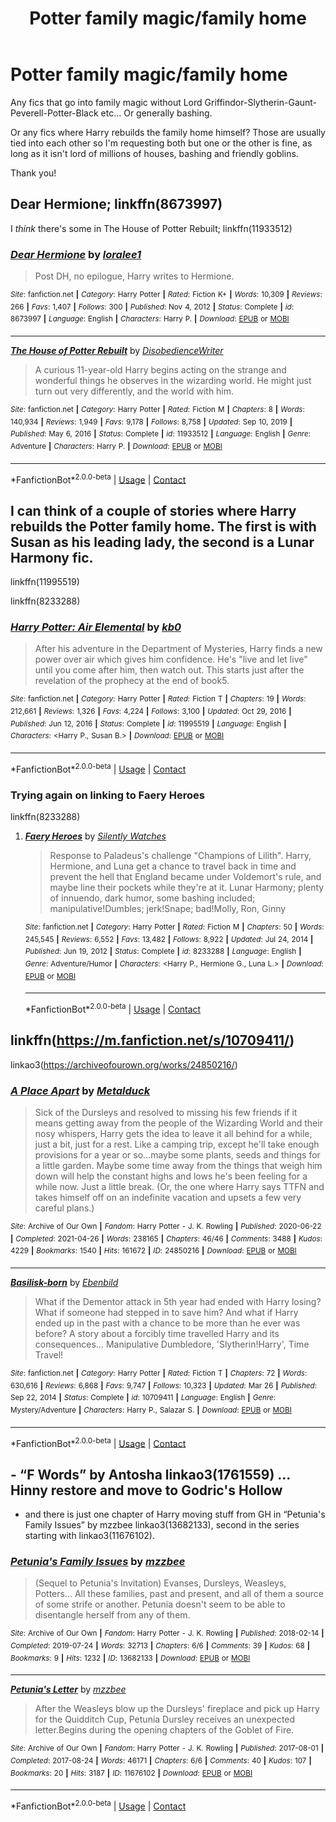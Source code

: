 #+TITLE: Potter family magic/family home

* Potter family magic/family home
:PROPERTIES:
:Author: AntisocialNyx
:Score: 6
:DateUnix: 1621631574.0
:DateShort: 2021-May-22
:FlairText: Request
:END:
Any fics that go into family magic without Lord Griffindor-Slytherin-Gaunt-Peverell-Potter-Black etc... Or generally bashing.

Or any fics where Harry rebuilds the family home himself? Those are usually tied into each other so I'm requesting both but one or the other is fine, as long as it isn't lord of millions of houses, bashing and friendly goblins.

Thank you!


** Dear Hermione; linkffn(8673997)

I /think/ there's some in The House of Potter Rebuilt; linkffn(11933512)
:PROPERTIES:
:Author: amethyst_lover
:Score: 2
:DateUnix: 1621655531.0
:DateShort: 2021-May-22
:END:

*** [[https://www.fanfiction.net/s/8673997/1/][*/Dear Hermione/*]] by [[https://www.fanfiction.net/u/154268/loralee1][/loralee1/]]

#+begin_quote
  Post DH, no epilogue, Harry writes to Hermione.
#+end_quote

^{/Site/:} ^{fanfiction.net} ^{*|*} ^{/Category/:} ^{Harry} ^{Potter} ^{*|*} ^{/Rated/:} ^{Fiction} ^{K+} ^{*|*} ^{/Words/:} ^{10,309} ^{*|*} ^{/Reviews/:} ^{266} ^{*|*} ^{/Favs/:} ^{1,407} ^{*|*} ^{/Follows/:} ^{300} ^{*|*} ^{/Published/:} ^{Nov} ^{4,} ^{2012} ^{*|*} ^{/Status/:} ^{Complete} ^{*|*} ^{/id/:} ^{8673997} ^{*|*} ^{/Language/:} ^{English} ^{*|*} ^{/Characters/:} ^{Harry} ^{P.} ^{*|*} ^{/Download/:} ^{[[http://www.ff2ebook.com/old/ffn-bot/index.php?id=8673997&source=ff&filetype=epub][EPUB]]} ^{or} ^{[[http://www.ff2ebook.com/old/ffn-bot/index.php?id=8673997&source=ff&filetype=mobi][MOBI]]}

--------------

[[https://www.fanfiction.net/s/11933512/1/][*/The House of Potter Rebuilt/*]] by [[https://www.fanfiction.net/u/1228238/DisobedienceWriter][/DisobedienceWriter/]]

#+begin_quote
  A curious 11-year-old Harry begins acting on the strange and wonderful things he observes in the wizarding world. He might just turn out very differently, and the world with him.
#+end_quote

^{/Site/:} ^{fanfiction.net} ^{*|*} ^{/Category/:} ^{Harry} ^{Potter} ^{*|*} ^{/Rated/:} ^{Fiction} ^{M} ^{*|*} ^{/Chapters/:} ^{8} ^{*|*} ^{/Words/:} ^{140,934} ^{*|*} ^{/Reviews/:} ^{1,949} ^{*|*} ^{/Favs/:} ^{9,178} ^{*|*} ^{/Follows/:} ^{8,758} ^{*|*} ^{/Updated/:} ^{Sep} ^{10,} ^{2019} ^{*|*} ^{/Published/:} ^{May} ^{6,} ^{2016} ^{*|*} ^{/Status/:} ^{Complete} ^{*|*} ^{/id/:} ^{11933512} ^{*|*} ^{/Language/:} ^{English} ^{*|*} ^{/Genre/:} ^{Adventure} ^{*|*} ^{/Characters/:} ^{Harry} ^{P.} ^{*|*} ^{/Download/:} ^{[[http://www.ff2ebook.com/old/ffn-bot/index.php?id=11933512&source=ff&filetype=epub][EPUB]]} ^{or} ^{[[http://www.ff2ebook.com/old/ffn-bot/index.php?id=11933512&source=ff&filetype=mobi][MOBI]]}

--------------

*FanfictionBot*^{2.0.0-beta} | [[https://github.com/FanfictionBot/reddit-ffn-bot/wiki/Usage][Usage]] | [[https://www.reddit.com/message/compose?to=tusing][Contact]]
:PROPERTIES:
:Author: FanfictionBot
:Score: 1
:DateUnix: 1621655554.0
:DateShort: 2021-May-22
:END:


** I can think of a couple of stories where Harry rebuilds the Potter family home. The first is with Susan as his leading lady, the second is a Lunar Harmony fic.

linkffn(11995519)

linkffn(8233288)
:PROPERTIES:
:Author: zugrian
:Score: 1
:DateUnix: 1621655820.0
:DateShort: 2021-May-22
:END:

*** [[https://www.fanfiction.net/s/11995519/1/][*/Harry Potter: Air Elemental/*]] by [[https://www.fanfiction.net/u/1251524/kb0][/kb0/]]

#+begin_quote
  After his adventure in the Department of Mysteries, Harry finds a new power over air which gives him confidence. He's "live and let live" until you come after him, then watch out. This starts just after the revelation of the prophecy at the end of book5.
#+end_quote

^{/Site/:} ^{fanfiction.net} ^{*|*} ^{/Category/:} ^{Harry} ^{Potter} ^{*|*} ^{/Rated/:} ^{Fiction} ^{T} ^{*|*} ^{/Chapters/:} ^{19} ^{*|*} ^{/Words/:} ^{212,661} ^{*|*} ^{/Reviews/:} ^{1,326} ^{*|*} ^{/Favs/:} ^{4,224} ^{*|*} ^{/Follows/:} ^{3,100} ^{*|*} ^{/Updated/:} ^{Oct} ^{29,} ^{2016} ^{*|*} ^{/Published/:} ^{Jun} ^{12,} ^{2016} ^{*|*} ^{/Status/:} ^{Complete} ^{*|*} ^{/id/:} ^{11995519} ^{*|*} ^{/Language/:} ^{English} ^{*|*} ^{/Characters/:} ^{<Harry} ^{P.,} ^{Susan} ^{B.>} ^{*|*} ^{/Download/:} ^{[[http://www.ff2ebook.com/old/ffn-bot/index.php?id=11995519&source=ff&filetype=epub][EPUB]]} ^{or} ^{[[http://www.ff2ebook.com/old/ffn-bot/index.php?id=11995519&source=ff&filetype=mobi][MOBI]]}

--------------

*FanfictionBot*^{2.0.0-beta} | [[https://github.com/FanfictionBot/reddit-ffn-bot/wiki/Usage][Usage]] | [[https://www.reddit.com/message/compose?to=tusing][Contact]]
:PROPERTIES:
:Author: FanfictionBot
:Score: 2
:DateUnix: 1621655839.0
:DateShort: 2021-May-22
:END:


*** Trying again on linking to Faery Heroes

linkffn(8233288)
:PROPERTIES:
:Author: zugrian
:Score: 2
:DateUnix: 1621656215.0
:DateShort: 2021-May-22
:END:

**** [[https://www.fanfiction.net/s/8233288/1/][*/Faery Heroes/*]] by [[https://www.fanfiction.net/u/4036441/Silently-Watches][/Silently Watches/]]

#+begin_quote
  Response to Paladeus's challenge "Champions of Lilith". Harry, Hermione, and Luna get a chance to travel back in time and prevent the hell that England became under Voldemort's rule, and maybe line their pockets while they're at it. Lunar Harmony; plenty of innuendo, dark humor, some bashing included; manipulative!Dumbles; jerk!Snape; bad!Molly, Ron, Ginny
#+end_quote

^{/Site/:} ^{fanfiction.net} ^{*|*} ^{/Category/:} ^{Harry} ^{Potter} ^{*|*} ^{/Rated/:} ^{Fiction} ^{M} ^{*|*} ^{/Chapters/:} ^{50} ^{*|*} ^{/Words/:} ^{245,545} ^{*|*} ^{/Reviews/:} ^{6,552} ^{*|*} ^{/Favs/:} ^{13,482} ^{*|*} ^{/Follows/:} ^{8,922} ^{*|*} ^{/Updated/:} ^{Jul} ^{24,} ^{2014} ^{*|*} ^{/Published/:} ^{Jun} ^{19,} ^{2012} ^{*|*} ^{/Status/:} ^{Complete} ^{*|*} ^{/id/:} ^{8233288} ^{*|*} ^{/Language/:} ^{English} ^{*|*} ^{/Genre/:} ^{Adventure/Humor} ^{*|*} ^{/Characters/:} ^{<Harry} ^{P.,} ^{Hermione} ^{G.,} ^{Luna} ^{L.>} ^{*|*} ^{/Download/:} ^{[[http://www.ff2ebook.com/old/ffn-bot/index.php?id=8233288&source=ff&filetype=epub][EPUB]]} ^{or} ^{[[http://www.ff2ebook.com/old/ffn-bot/index.php?id=8233288&source=ff&filetype=mobi][MOBI]]}

--------------

*FanfictionBot*^{2.0.0-beta} | [[https://github.com/FanfictionBot/reddit-ffn-bot/wiki/Usage][Usage]] | [[https://www.reddit.com/message/compose?to=tusing][Contact]]
:PROPERTIES:
:Author: FanfictionBot
:Score: 1
:DateUnix: 1621656235.0
:DateShort: 2021-May-22
:END:


** linkffn([[https://m.fanfiction.net/s/10709411/]])

linkao3([[https://archiveofourown.org/works/24850216/]])
:PROPERTIES:
:Author: sweetaznsugar
:Score: 1
:DateUnix: 1621659395.0
:DateShort: 2021-May-22
:END:

*** [[https://archiveofourown.org/works/24850216][*/A Place Apart/*]] by [[https://www.archiveofourown.org/users/Metalduck/pseuds/Metalduck][/Metalduck/]]

#+begin_quote
  Sick of the Dursleys and resolved to missing his few friends if it means getting away from the people of the Wizarding World and their nosy whispers, Harry gets the idea to leave it all behind for a while, just a bit, just for a rest. Like a camping trip, except he'll take enough provisions for a year or so...maybe some plants, seeds and things for a little garden. Maybe some time away from the things that weigh him down will help the constant highs and lows he's been feeling for a while now. Just a little break. (Or, the one where Harry says TTFN and takes himself off on an indefinite vacation and upsets a few very careful plans.)
#+end_quote

^{/Site/:} ^{Archive} ^{of} ^{Our} ^{Own} ^{*|*} ^{/Fandom/:} ^{Harry} ^{Potter} ^{-} ^{J.} ^{K.} ^{Rowling} ^{*|*} ^{/Published/:} ^{2020-06-22} ^{*|*} ^{/Completed/:} ^{2021-04-26} ^{*|*} ^{/Words/:} ^{238165} ^{*|*} ^{/Chapters/:} ^{46/46} ^{*|*} ^{/Comments/:} ^{3488} ^{*|*} ^{/Kudos/:} ^{4229} ^{*|*} ^{/Bookmarks/:} ^{1540} ^{*|*} ^{/Hits/:} ^{161672} ^{*|*} ^{/ID/:} ^{24850216} ^{*|*} ^{/Download/:} ^{[[https://archiveofourown.org/downloads/24850216/A%20Place%20Apart.epub?updated_at=1620547262][EPUB]]} ^{or} ^{[[https://archiveofourown.org/downloads/24850216/A%20Place%20Apart.mobi?updated_at=1620547262][MOBI]]}

--------------

[[https://www.fanfiction.net/s/10709411/1/][*/Basilisk-born/*]] by [[https://www.fanfiction.net/u/4707996/Ebenbild][/Ebenbild/]]

#+begin_quote
  What if the Dementor attack in 5th year had ended with Harry losing? What if someone had stepped in to save him? And what if Harry ended up in the past with a chance to be more than he ever was before? A story about a forcibly time travelled Harry and its consequences... Manipulative Dumbledore, 'Slytherin!Harry', Time Travel!
#+end_quote

^{/Site/:} ^{fanfiction.net} ^{*|*} ^{/Category/:} ^{Harry} ^{Potter} ^{*|*} ^{/Rated/:} ^{Fiction} ^{T} ^{*|*} ^{/Chapters/:} ^{72} ^{*|*} ^{/Words/:} ^{630,616} ^{*|*} ^{/Reviews/:} ^{6,868} ^{*|*} ^{/Favs/:} ^{9,747} ^{*|*} ^{/Follows/:} ^{10,323} ^{*|*} ^{/Updated/:} ^{Mar} ^{26} ^{*|*} ^{/Published/:} ^{Sep} ^{22,} ^{2014} ^{*|*} ^{/Status/:} ^{Complete} ^{*|*} ^{/id/:} ^{10709411} ^{*|*} ^{/Language/:} ^{English} ^{*|*} ^{/Genre/:} ^{Mystery/Adventure} ^{*|*} ^{/Characters/:} ^{Harry} ^{P.,} ^{Salazar} ^{S.} ^{*|*} ^{/Download/:} ^{[[http://www.ff2ebook.com/old/ffn-bot/index.php?id=10709411&source=ff&filetype=epub][EPUB]]} ^{or} ^{[[http://www.ff2ebook.com/old/ffn-bot/index.php?id=10709411&source=ff&filetype=mobi][MOBI]]}

--------------

*FanfictionBot*^{2.0.0-beta} | [[https://github.com/FanfictionBot/reddit-ffn-bot/wiki/Usage][Usage]] | [[https://www.reddit.com/message/compose?to=tusing][Contact]]
:PROPERTIES:
:Author: FanfictionBot
:Score: 1
:DateUnix: 1621659419.0
:DateShort: 2021-May-22
:END:


** - “F Words” by Antosha linkao3(1761559) ... Hinny restore and move to Godric's Hollow
- and there is just one chapter of Harry moving stuff from GH in “Petunia's Family Issues” by mzzbee linkao3(13682133), second in the series starting with linkao3(11676102).
:PROPERTIES:
:Author: ceplma
:Score: 0
:DateUnix: 1621634814.0
:DateShort: 2021-May-22
:END:

*** [[https://archiveofourown.org/works/13682133][*/Petunia's Family Issues/*]] by [[https://www.archiveofourown.org/users/mzzbee/pseuds/mzzbee][/mzzbee/]]

#+begin_quote
  (Sequel to Petunia's Invitation) Evanses, Dursleys, Weasleys, Potters... All these families, past and present, and all of them a source of some strife or another. Petunia doesn't seem to be able to disentangle herself from any of them.
#+end_quote

^{/Site/:} ^{Archive} ^{of} ^{Our} ^{Own} ^{*|*} ^{/Fandom/:} ^{Harry} ^{Potter} ^{-} ^{J.} ^{K.} ^{Rowling} ^{*|*} ^{/Published/:} ^{2018-02-14} ^{*|*} ^{/Completed/:} ^{2019-07-24} ^{*|*} ^{/Words/:} ^{32713} ^{*|*} ^{/Chapters/:} ^{6/6} ^{*|*} ^{/Comments/:} ^{39} ^{*|*} ^{/Kudos/:} ^{68} ^{*|*} ^{/Bookmarks/:} ^{9} ^{*|*} ^{/Hits/:} ^{1232} ^{*|*} ^{/ID/:} ^{13682133} ^{*|*} ^{/Download/:} ^{[[https://archiveofourown.org/downloads/13682133/Petunias%20Family%20Issues.epub?updated_at=1599215661][EPUB]]} ^{or} ^{[[https://archiveofourown.org/downloads/13682133/Petunias%20Family%20Issues.mobi?updated_at=1599215661][MOBI]]}

--------------

[[https://archiveofourown.org/works/11676102][*/Petunia's Letter/*]] by [[https://www.archiveofourown.org/users/mzzbee/pseuds/mzzbee][/mzzbee/]]

#+begin_quote
  After the Weasleys blow up the Dursleys' fireplace and pick up Harry for the Quidditch Cup, Petunia Dursley receives an unexpected letter.Begins during the opening chapters of the Goblet of Fire.
#+end_quote

^{/Site/:} ^{Archive} ^{of} ^{Our} ^{Own} ^{*|*} ^{/Fandom/:} ^{Harry} ^{Potter} ^{-} ^{J.} ^{K.} ^{Rowling} ^{*|*} ^{/Published/:} ^{2017-08-01} ^{*|*} ^{/Completed/:} ^{2017-08-24} ^{*|*} ^{/Words/:} ^{46171} ^{*|*} ^{/Chapters/:} ^{6/6} ^{*|*} ^{/Comments/:} ^{40} ^{*|*} ^{/Kudos/:} ^{107} ^{*|*} ^{/Bookmarks/:} ^{20} ^{*|*} ^{/Hits/:} ^{3187} ^{*|*} ^{/ID/:} ^{11676102} ^{*|*} ^{/Download/:} ^{[[https://archiveofourown.org/downloads/11676102/Petunias%20Letter.epub?updated_at=1507410330][EPUB]]} ^{or} ^{[[https://archiveofourown.org/downloads/11676102/Petunias%20Letter.mobi?updated_at=1507410330][MOBI]]}

--------------

*FanfictionBot*^{2.0.0-beta} | [[https://github.com/FanfictionBot/reddit-ffn-bot/wiki/Usage][Usage]] | [[https://www.reddit.com/message/compose?to=tusing][Contact]]
:PROPERTIES:
:Author: FanfictionBot
:Score: 1
:DateUnix: 1621634837.0
:DateShort: 2021-May-22
:END:

